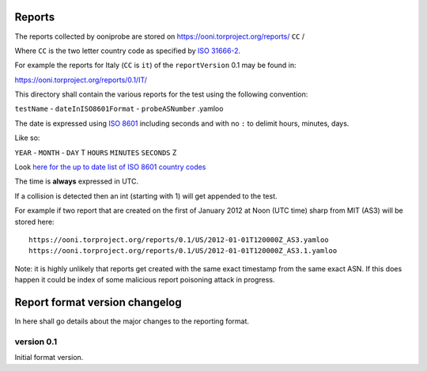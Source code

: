 Reports
=======

The reports collected by ooniprobe are stored on
https://ooni.torproject.org/reports/ ``CC`` /

Where ``CC`` is the two letter country code as specified by `ISO 31666-2
<http://en.wikipedia.org/wiki/ISO_3166-2>`_.

For example the reports for Italy (``CC`` is ``it``) of the ``reportVersion`` 0.1 may
be found in:

https://ooni.torproject.org/reports/0.1/IT/


This directory shall contain the various reports for the test using the
following convention:

``testName`` - ``dateInISO8601Format`` - ``probeASNumber`` .yamloo

The date is expressed using `ISO 8601 <http://en.wikipedia.org/wiki/ISO_8601>`_
including seconds and with no ``:`` to delimit hours, minutes, days.

Like so:

``YEAR`` - ``MONTH`` - ``DAY`` T ``HOURS`` ``MINUTES`` ``SECONDS`` Z

Look `here for the up to date list of ISO 8601 country codes
<http://www.iso.org/iso/home/standards/country_codes/country_names_and_code_elements_txt.htm>`_

The time is **always** expressed in UTC.

If a collision is detected then an int (starting with 1) will get appended to
the test.

For example if two report that are created on the first of January 2012 at Noon
(UTC time) sharp from MIT (AS3) will be stored here:

::

  https://ooni.torproject.org/reports/0.1/US/2012-01-01T120000Z_AS3.yamloo
  https://ooni.torproject.org/reports/0.1/US/2012-01-01T120000Z_AS3.1.yamloo


Note: it is highly unlikely that reports get created with the same exact
timestamp from the same exact ASN. If this does happen it could be index of
some malicious report poisoning attack in progress.


Report format version changelog
===============================

In here shall go details about the major changes to the reporting format.

version 0.1
-----------

Initial format version.
